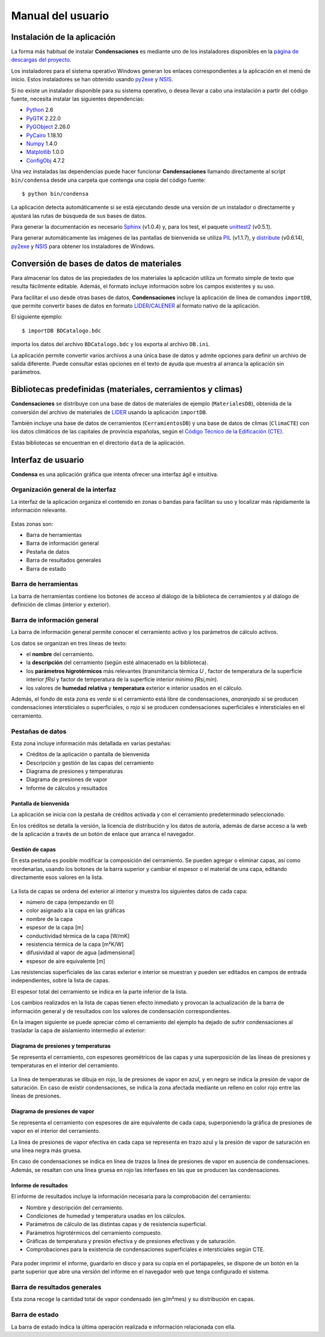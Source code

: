 .. Hacer pantallazos de nuevo y comprobar por qué en Linux no se ve el nombre del cerramiento en la barra de información general.

.. _manual_usuario:

=============================================================================
                            Manual del usuario
=============================================================================

.. _instalacion:

Instalación de la aplicación
============================

La forma más habitual de instalar **Condensaciones** es mediante uno de los instaladores disponibles en la `página de descargas del proyecto`_.

Los instaladores para el sistema operativo Windows generan los enlaces correspondientes a la aplicación en el menú de inicio. Estos instaladores se han obtenido usando py2exe_ y NSIS_.

Si no existe un instalador disponible para su sistema operativo, o desea llevar a cabo una instalación a partir del código fuente, necesita instalar las siguientes dependencias:

- Python_ 2.6
- PyGTK_ 2.22.0
- PyGObject_ 2.26.0
- PyCairo_ 1.18.10
- Numpy_ 1.4.0
- Matplotlib_ 1.0.0
- ConfigObj_ 4.7.2

Una vez instaladas las dependencias puede hacer funcionar **Condensaciones** llamando directamente al script ``bin/condensa`` desde una carpeta que contenga una copia del código fuente::

    $ python bin/condensa

La aplicación detecta automáticamente si se está ejecutando desde una versión de un instalador o directamente y ajustará las rutas de búsqueda de sus bases de datos.

Para generar la documentación es necesario Sphinx_ (v1.0.4) y, para los test, el paquete unittest2_ (v0.5.1).

Para generar automáticamente las imágenes de las pantallas de bienvenida se utiliza PIL_ (v1.1.7), y distribute_ (v0.6.14), py2exe_ y NSIS_ para obtener los instaladores de Windows.

.. _conversion_materiales:

Conversión de bases de datos de materiales
==========================================

Para almacenar los datos de las propiedades de los materiales la aplicación utiliza un formato simple de texto que resulta fácilmente editable. Además, el formato incluye información sobre los campos existentes y su uso.

Para facilitar el uso desde otras bases de datos, **Condensaciones** incluye la aplicación de línea de comandos ``importDB``, que permite convertir bases de datos en formato LIDER_/CALENER_ al formato nativo de la aplicación.

El siguiente ejemplo::

    $ importDB BDCatalogo.bdc

importa los datos del archivo ``BDCatalogo.bdc`` y los exporta al archivo ``DB.ini``.

La aplicación permite convertir varios archivos a una única base de datos y admite opciones para definir un archivo de salida diferente. Puede consultar estas opciones en el texto de ayuda que muestra al arranca la aplicación sin parámetros.

.. _bibliotecas_predefinidas:

Bibliotecas predefinidas (materiales, cerramientos y climas)
============================================================

**Condensaciones** se distribuye con una base de datos de materiales de ejemplo (``MaterialesDB``), obtenida de la conversión del archivo de materiales de LIDER_ usando la aplicación ``importDB``.

También incluye una base de datos de cerramientos (``CerramientosDB``) y una base de datos de climas (``ClimaCTE``) con los datos climáticos de las capitales de provincia españolas, según el `Código Técnico de la Edificación (CTE)`_.

Estas bibliotecas se encuentran en el directorio ``data`` de la aplicación.

.. _interfaz_usuario:

Interfaz de usuario
===================

**Condensa** es una aplicación gráfica que intenta ofrecer una interfaz ágil e intuitiva.

.. _ui_organizacion_general:

Organización general de la interfaz
-----------------------------------

La interfaz de la aplicación organiza el contenido en zonas o bandas para facilitan su uso y localizar más rápidamente la información relevante.

.. figure:: _static/pantallazos/ui_00_general.png
   :alt: Descripción general de la interfaz
   :align: center
   :scale: 75%

Estas zonas son:

- Barra de herramientas
- Barra de información general
- Pestaña de datos
- Barra de resultados generales
- Barra de estado

.. _ui_herramientas:

Barra de herramientas
---------------------

La barra de herramientas contiene los botones de acceso al diálogo de la biblioteca de cerramientos y al diálogo de definición de climas (interior y exterior).

.. _ui_infogeneral:

Barra de información general
----------------------------

La barra de información general permite conocer el cerramiento activo y los parámetros de cálculo activos.

Los datos se organizan en tres líneas de texto:

- el **nombre** del cerramiento.
- la **descripción** del cerramiento (según esté almacenado en la biblioteca).
- los **parámetros higrotérmicos** más relevantes (transmitancia térmica `U` , factor de temperatura de la superficie interior `fRsi` y factor de temperatura de la superficie interior mínimo `fRsi,min`).
- los valores de **humedad relativa** y **temperatura** exterior e interior usados en el cálculo.

Además, el fondo de esta zona es *verde* si el cerramiento está libre de condensaciones, *anaranjado* si se producen condensaciones intersticiales o superficiales, o *rojo* si se producen condensaciones superficiales e intersticiales en el cerramiento.

.. _ui_pestañas:

Pestañas de datos
-----------------

Esta zona incluye información más detallada en varias pestañas:

- Créditos de la aplicación o pantalla de bienvenida
- Descripción y gestión de las capas del cerramiento
- Diagrama de presiones y temperaturas
- Diagrama de presiones de vapor
- Informe de cálculos y resultados

.. _ui_creditos:

Pantalla de bienvenida
~~~~~~~~~~~~~~~~~~~~~~

La aplicación se inicia con la pestaña de créditos activada y con el cerramiento predeterminado seleccionado.

En los créditos se detalla la versión, la licencia de distribución y los datos de autoría, además de darse acceso a la web de la aplicación a través de un botón de enlace que arranca el navegador.

.. figure:: _static/pantallazos/ui_01_creditos.png
   :align: center
   :scale: 75%

.. _ui_capas:

Gestión de capas
~~~~~~~~~~~~~~~~

En esta pestaña es posible modificar la composición del cerramiento. Se pueden agregar o eliminar capas, así como reordenarlas, usando los botones de la barra superior y cambiar el espesor o el material de una capa, editando directamente esos valores en la lista.

.. figure:: _static/pantallazos/ui_02_capas.png
   :align: center
   :scale: 75%

La lista de capas se ordena del exterior al interior y muestra los siguientes datos de cada capa:

- número de capa (empezando en 0)
- color asignado a la capa en las gráficas
- nombre de la capa
- espesor de la capa [m]
- conductividad térmica de la capa [W/mK]
- resistencia térmica de la capa [m²K/W]
- difusividad al vapor de agua [adimensional]
- espesor de aire equivalente [m]

Las resistencias superficiales de las caras exterior e interior se muestran y pueden ser editados en campos de entrada independientes, sobre la lista de capas.

El espesor total del cerramiento se indica en la parte inferior de la lista.

Los cambios realizados en la lista de capas tienen efecto inmediato y provocan la actualización de la barra de información general y de resultados con los valores de condensación correspondientes.

En la imagen siguiente se puede apreciar cómo el cerramiento del ejemplo ha dejado de sufrir condensaciones al trasladar la capa de aislamiento intermedio al exterior:

.. figure:: _static/pantallazos/ui_03_capasok.png
   :align: center
   :scale: 75%

.. _ui_gprestemp:

Diagrama de presiones y temperaturas
~~~~~~~~~~~~~~~~~~~~~~~~~~~~~~~~~~~~

Se representa el cerramiento, con espesores geométricos de las capas y una superposición de las líneas de presiones y temperaturas en el interior del cerramiento.

.. figure:: _static/pantallazos/ui_04_pretemp.png
   :align: center
   :scale: 75%

La línea de temperaturas se dibuja en rojo, la de presiones de vapor en azul, y en negro se indica la presión de vapor de saturación. En caso de existir condensaciones, se indica la zona afectada mediante un relleno en color rojo entre las líneas de presiones.

.. _ui_gvapor:

Diagrama de presiones de vapor
~~~~~~~~~~~~~~~~~~~~~~~~~~~~~~

Se representa el cerramiento con espesores de aire equivalente de cada capa, superponiendo la gráfica de presiones de vapor en el interior del cerramiento.

La línea de presiones de vapor efectiva en cada capa se representa en trazo azul y la presión de vapor de saturación en una línea negra más gruesa.

En caso de condensaciones se indica en línea de trazos la línea de presiones de vapor en ausencia de condensaciones. Además, se resaltan con una línea gruesa en rojo las interfases en las que se producen las condensaciones.

.. figure:: _static/pantallazos/ui_05_vapor.png
   :align: center
   :scale: 75%

.. _ui_informe:

Informe de resultados
~~~~~~~~~~~~~~~~~~~~~

El informe de resultados incluye la información necesaria para la comprobación del cerramiento:

- Nombre y descripción del cerramiento.
- Condiciones de humedad y temperatura usadas en los cálculos.
- Parámetros de cálculo de las distintas capas y de resistencia superficial.
- Parámetros higrotérmicos del cerramiento compuesto.
- Gráficas de temperatura y presión efectiva y de presiones efectivas y de saturación.
- Comprobaciones para la existencia de condensaciones superficiales e intersticiales según CTE.

.. figure:: _static/pantallazos/ui_06_informe.png
   :align: center
   :scale: 75%

Para poder imprimir el informe, guardarlo en disco y para su copia en el portapapeles, se dispone de un botón en la parte superior que abre una versión del informe en el navegador web que tenga configurado el sistema.

.. figure:: _static/pantallazos/ui_07_navegador.png
   :align: center
   :scale: 50%

.. _ui_resultados:

Barra de resultados generales
-----------------------------

Esta zona recoge la cantidad total de vapor condensado (en g/m²mes) y su distribución en capas.

.. _ui_estado:

Barra de estado
---------------

La barra de estado indica la última operación realizada e información relacionada con ella.

.. _página de descargas del proyecto: https://bitbucket.org/pachi/condensaciones/downloads
.. _Python: http://www.python.org
.. _PyGTK: http://www.pygtk.org
.. _PyGObject: http://www.pygtk.org
.. _PyCairo: http://www.pygtk.org
.. _Numpy: http://numpy.scipy.org/
.. _Matplotlib: http://matplotlib.sourceforge.net
.. _ConfigObj: http://www.voidspace.org.uk/python/configobj.html
.. _Sphinx: http://sphinx.pocoo.org/
.. _unittest2: http://pypi.python.org/pypi/unittest2
.. _distribute: http://pypi.python.org/pypi/distribute
.. _PIL: http://www.pythonware.com/products/pil/
.. _py2exe: http://www.py2exe.org/
.. _NSIS: http://nsis.sourceforge.net/
.. _LIDER: http://www.codigotecnico.org/cte/opencms/web/recursos/aplicaciones/contenido/texto_0002.html
.. _CALENER: http://www.mityc.es/energia/desarrollo/EficienciaEnergetica/CertificacionEnergetica/ProgramaCalener/Paginas/DocumentosReconocidos.aspx
.. _Código Técnico de la Edificación (CTE): http://www.codigotecnico.org/
